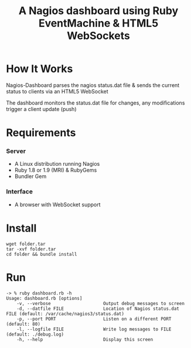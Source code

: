 #+TITLE: A Nagios dashboard using Ruby EventMachine & HTML5 WebSockets
#+Options: num:nil
#+STARTUP: odd
#+Style: <style> h1,h2,h3 {font-family: arial, helvetica, sans-serif} </style>

* How It Works
  Nagios-Dashboard parses the nagios status.dat file & sends the current status to clients via an HTML5 WebSocket

  The dashboard monitors the status.dat file for changes, any modifications trigger a client update (push)

* Requirements
*** Server
  - A Linux distribution running Nagios
  - Ruby 1.8 or 1.9 (MRI) & RubyGems
  - Bundler Gem

*** Interface
  - A browser with WebSocket support

* Install
  : wget folder.tar
  : tar -xvf folder.tar
  : cd folder && bundle install

* Run
  : -> % ruby dashboard.rb -h
  : Usage: dashboard.rb [options]
  :     -v, --verbose                    Output debug messages to screen
  :     -d, --datfile FILE               Location of Nagios status.dat FILE (default: /var/cache/nagios3/status.dat)
  :     -p, --port PORT                  Listen on a different PORT (default: 80)
  :     -l, --logfile FILE               Write log messages to FILE (default: ./debug.log)
  :     -h, --help                       Display this screen
